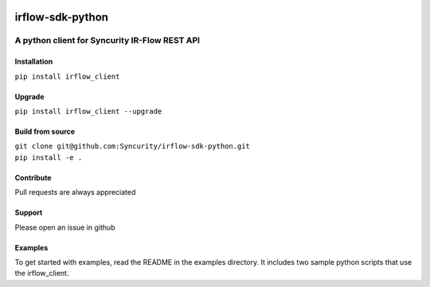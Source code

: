 |PyPI| |PyPI| |PyPI|

irflow-sdk-python
=================

A python client for Syncurity IR-Flow REST API
----------------------------------------------

Installation
~~~~~~~~~~~~

``pip install irflow_client``

Upgrade
~~~~~~~

``pip install irflow_client --upgrade``

Build from source
~~~~~~~~~~~~~~~~~

| ``git clone git@github.com:Syncurity/irflow-sdk-python.git``
| ``pip install -e .``

Contribute
~~~~~~~~~~

Pull requests are always appreciated

Support
~~~~~~~

Please open an issue in github

Examples
~~~~~~~~

To get started with examples, read the README in the examples directory.
It includes two sample python scripts that use the irflow\_client.

.. |PyPI| image:: https://img.shields.io/badge/python-2.7-brightgreen.svg
.. |PyPI| image:: https://img.shields.io/badge/python-3.6-brightgreen.svg
.. |PyPI| image:: https://img.shields.io/badge/pypi-1.2-blue.svg

